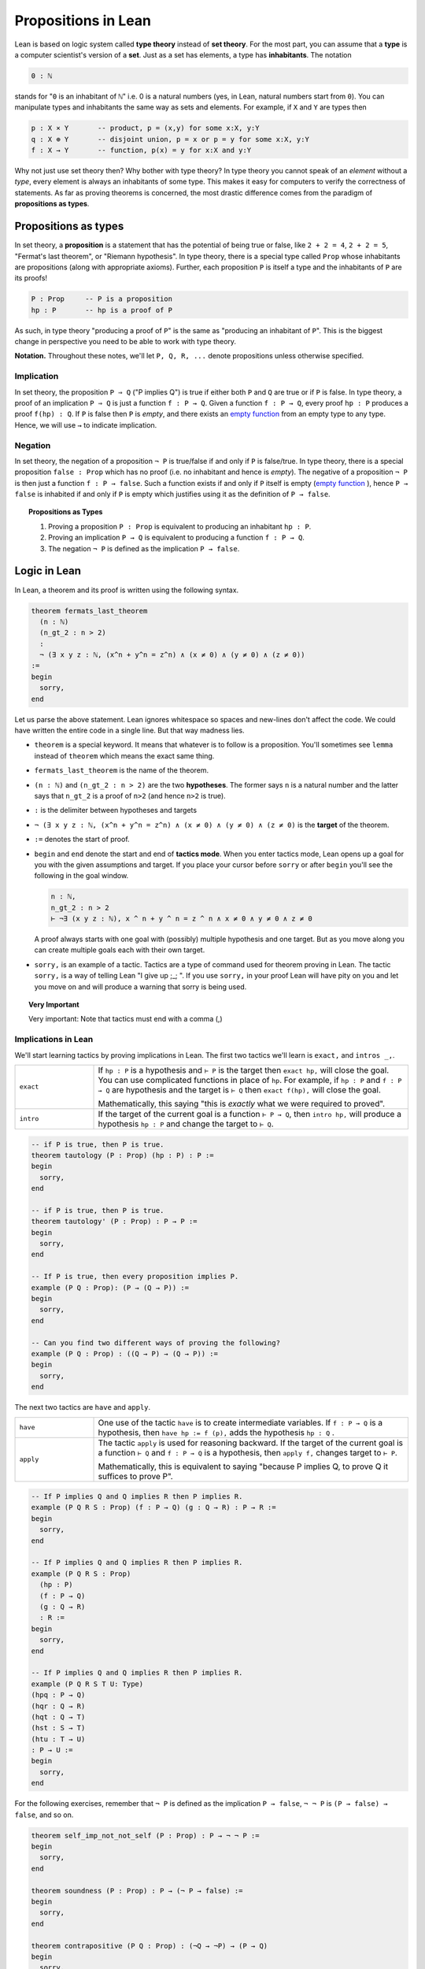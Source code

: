 .. _day1:

************************
Propositions in Lean
************************

Lean is based on logic system called **type theory** instead of **set theory**.
For the most part, you can assume that a **type** is a computer scientist's version of a **set**. Just as a set has elements, a type has **inhabitants**.
The notation

.. code::

  0 : ℕ

stands for "``0`` is an inhabitant of ``ℕ``" i.e. 0 is a natural numbers (yes, in Lean, natural numbers start from ``0``).
You can manipulate types and inhabitants the same way as sets and elements. For example, if ``X`` and ``Y`` are types then

.. code::

  p : X × Y       -- product, p = (x,y) for some x:X, y:Y
  q : X ⊕ Y       -- disjoint union, p = x or p = y for some x:X, y:Y
  f : X → Y       -- function, p(x) = y for x:X and y:Y

Why not just use set theory then? Why bother with type theory?
In type theory you cannot speak of an *element* without a *type*, every element is always an inhabitants of some type.
This makes it easy for computers to verify the correctness of statements.
As far as proving theorems is concerned, the most drastic difference comes from the paradigm of **propositions as types**.


Propositions as types
======================

In set theory, a **proposition** is a statement that has the potential of being true or false, like ``2 + 2 = 4``, ``2 + 2 = 5``, "Fermat's last theorem", or "Riemann hypothesis".
In type theory, there is a special type called ``Prop`` whose inhabitants are propositions (along with appropriate axioms).
Further, each proposition ``P`` is itself a type and the inhabitants of ``P`` are its proofs!

.. code::

    P : Prop     -- P is a proposition
    hp : P       -- hp is a proof of P

As such, in type theory "producing a proof of ``P``" is the same as "producing an inhabitant of ``P``".
This is the biggest change in perspective you need to be able to work with type theory.

**Notation.** Throughout these notes, we'll let ``P, Q, R, ...`` denote propositions unless otherwise specified.

Implication 
------------
In set theory, the proposition ``P ⇒ Q`` ("P implies Q") is true if either both ``P`` and ``Q`` are true or if ``P`` is false. 
In type theory, a proof of an implication ``P ⇒ Q`` is just a function ``f : P → Q``.
Given a function ``f : P → Q``, every proof ``hp : P`` produces a proof ``f(hp) : Q``.
If ``P`` is false then ``P`` is *empty*, and there exists an `empty function <https://en.wikipedia.org/wiki/Function_(mathematics)#empty_function>`_ from an empty type to any type.
Hence, we will use ``→`` to indicate implication.


Negation 
----------
In set theory, the negation of a proposition ``¬ P`` is true/false if and only if ``P`` is false/true.
In type theory, there is a special proposition ``false : Prop`` which has no proof (i.e. no inhabitant and hence is *empty*).
The negative of a proposition ``¬ P`` is then just a function ``f : P → false``.
Such a function exists if and only if ``P`` itself is empty (`empty function <https://en.wikipedia.org/wiki/Function_(mathematics)#empty_function>`_ ), hence ``P → false`` is inhabited if and only if ``P`` is empty which justifies using it as the definition of ``P → false``.


.. topic:: Propositions as Types

  1. Proving a proposition ``P : Prop`` is equivalent to producing an inhabitant ``hp : P``.
  2. Proving an implication ``P → Q`` is equivalent to producing a function ``f : P → Q``.
  3. The negation ``¬ P`` is defined as the implication ``P → false``.




Logic in Lean 
==============================

In Lean, a theorem and its proof is written using the following syntax.

.. code:: lean

  theorem fermats_last_theorem 
    (n : ℕ) 
    (n_gt_2 : n > 2) 
    : 
    ¬ (∃ x y z : ℕ, (x^n + y^n = z^n) ∧ (x ≠ 0) ∧ (y ≠ 0) ∧ (z ≠ 0))
  := 
  begin 
    sorry,
  end


Let us parse the above statement. Lean ignores whitespace so spaces and new-lines don't affect the code. 
We could have written the entire code in a single line. But that way madness lies.

* ``theorem`` is a special keyword. It means that whatever is to follow is a proposition. 
  You'll sometimes see ``lemma`` instead of ``theorem`` which means the exact same thing.
* ``fermats_last_theorem`` is the name of the theorem. 
* ``(n : ℕ)`` and ``(n_gt_2 : n > 2)`` are the two **hypotheses**. 
  The former says ``n`` is a natural number and the latter says that ``n_gt_2`` is a proof of ``n>2`` (and hence ``n>2`` is true).
* ``:`` is the delimiter between hypotheses and targets
* ``¬ (∃ x y z : ℕ, (x^n + y^n = z^n) ∧ (x ≠ 0) ∧ (y ≠ 0) ∧ (z ≠ 0)`` is the **target** of the theorem.
* ``:=`` denotes the start of proof. 
* ``begin`` and ``end`` denote the start and end of **tactics mode**. When you enter tactics mode, Lean opens up a goal for you with the given assumptions and target. 
  If you place your cursor before ``sorry`` or after ``begin`` you'll see the following in the goal window.

  .. code:: 

    n : ℕ,
    n_gt_2 : n > 2
    ⊢ ¬∃ (x y z : ℕ), x ^ n + y ^ n = z ^ n ∧ x ≠ 0 ∧ y ≠ 0 ∧ z ≠ 0

  A proof always starts with one goal with (possibly) multiple hypothesis and one target. 
  But as you move along you can create multiple goals each with their own target.
* ``sorry,`` is an example of a tactic. 
  Tactics are a type of command used for theorem proving in Lean.
  The tactic ``sorry,`` is a way of telling Lean "I give up ;_;	". 
  If you use ``sorry,`` in your proof Lean will have pity on you and let you move on and will produce a warning that sorry is being used.

   
.. topic:: Very Important

  Very important: Note that tactics must end with a comma (,) 



Implications in Lean 
---------------------
We'll start learning tactics by proving implications in Lean.
The first two tactics we'll learn is ``exact,`` and ``intros _,``. 

.. list-table:: 
   :widths: 20 80
   :header-rows: 0

   * - ``exact``
     - If ``hp : P`` is a hypothesis and 
       ``⊢ P`` is the target then ``exact hp,`` will close the goal.
       You can use complicated functions in place of ``hp``. 
       For example, if ``hp : P`` and ``f : P → Q`` are hypothesis and the target is ``⊢ Q``
       then ``exact f(hp),`` will close the goal.

       Mathematically, this saying "this is *exactly* what we were required to proved".

   * - ``intro``
     - If the target of the current goal is a function ``⊢ P → Q``, 
       then ``intro hp,`` will produce a hypothesis 
       ``hp : P`` and change the target to  ``⊢ Q``.

.. code:: lean
  :name: exact_intros_examples

  -- if P is true, then P is true.
  theorem tautology (P : Prop) (hp : P) : P :=
  begin
    sorry,
  end

  -- if P is true, then P is true.
  theorem tautology' (P : Prop) : P → P :=
  begin
    sorry,
  end

  -- If P is true, then every proposition implies P.
  example (P Q : Prop): (P → (Q → P)) := 
  begin 
    sorry,
  end 

  -- Can you find two different ways of proving the following?
  example (P Q : Prop) : ((Q → P) → (Q → P)) := 
  begin 
    sorry,
  end 

The next two tactics are ``have`` and ``apply``.

.. list-table:: 
   :widths: 20 80
   :header-rows: 0

   * - ``have``
     - One use of the tactic ``have`` is to create intermediate variables. 
       If ``f : P → Q`` is a hypothesis, then
       ``have hp := f (p),`` adds the hypothesis ``hp : Q`` .
     
   * - ``apply``
     - The tactic ``apply`` is used for reasoning backward. 
       If the target of the current goal is a function ``⊢ Q`` and 
       ``f : P → Q`` is a hypothesis, then  
       ``apply f,`` changes target to ``⊢ P``.

       Mathematically, this is equivalent to saying "because P implies Q, to prove Q it suffices to prove P".

.. code:: lean 
  :name: have_apply_examples 

  -- If P implies Q and Q implies R then P implies R.
  example (P Q R S : Prop) (f : P → Q) (g : Q → R) : P → R :=
  begin
    sorry,
  end

  -- If P implies Q and Q implies R then P implies R.
  example (P Q R S : Prop) 
    (hp : P) 
    (f : P → Q) 
    (g : Q → R) 
    : R :=
  begin
    sorry,
  end

  -- If P implies Q and Q implies R then P implies R.
  example (P Q R S T U: Type)
  (hpq : P → Q)
  (hqr : Q → R)
  (hqt : Q → T)
  (hst : S → T)
  (htu : T → U)
  : P → U :=
  begin
    sorry,
  end

For the following exercises, remember that ``¬ P`` is defined as the implication ``P → false``,
``¬ ¬ P`` is ``(P → false) → false``, and so on.

.. code:: lean

  theorem self_imp_not_not_self (P : Prop) : P → ¬ ¬ P :=
  begin
    sorry,
  end

  theorem soundness (P : Prop) : P → (¬ P → false) :=
  begin
    sorry,
  end

  theorem contrapositive (P Q : Prop) : (¬Q → ¬P) → (P → Q)
  begin
    sorry,
  end

  -- need to provide a hint for this problem 
  example (P : Prop) : ¬ ¬ ¬ P → ¬ P :=
  begin
    sorry,
  end



Proof by contradiction
------------------------
As it turns out, the converses of three above theorems cannot be proven using just ``exact``, ``intro``, ``have``, and ``apply``.
See for yourself.

.. code:: lean

  theorem not_not_self_imp_self (P : Prop) : ¬ ¬ P → P:=
  begin
    sorry,
  end

  theorem soundness (P : Prop) : P → (¬ P → false) :=
  begin
    sorry,
  end

  theorem contrapositive_converse (P Q : Prop) : (P → Q) → (¬Q → ¬P) :=
  begin
    sorry,
  end

  -- need to provide a hint for this problem 
  example (P : Prop) : ¬ P → ¬ ¬ ¬ P :=
  begin
    sorry,
  end

This is another point where type theory diverges from set theory.
In type theory, it is not true that ``¬ ¬ P = P``, *by definition*. 
There is an extra axiom called **the law of excluded middle** which says that 
either ``P`` is inhabited or ``¬ P`` is inhabited (and there is no third *middle* option). 
This is the axiom that allows for proofs by contradiction. 
Lean provides us the following tactics to use it.

.. list-table:: 
  :widths: 10 90
  :header-rows: 0

  * - ``exfalso``
    - Changes the target of the current goal to ``⊢ false``.
      
      The name derives from "ex falso, quodlibet" which translates to "from contradiction, anything". 
      You should use this tactic when there are contradictory hypotheses present. 
  
  * - ``by_cases``
    - If ``P : Prop``, then ``by_cases P,`` creates two goals, 
      the first with a hypothesis ``hp: P`` and second with a hypothesis ``hp: ¬ P``.

      Mathematically, this is saying either ``P`` is true or ``P`` is false.
      ``by_cases`` is the most direct application of the law of excluded middle.

  * - ``by_contradiction``
    - If the target of the current goal is  ``⊢ Q``,
      then ``by_contradiction,`` changes the target to  ``⊢ false`` and 
      adds ``hnq : ¬ P`` as an assumption. 

      Mathematically, this is proof by contradiction. 
  
  * - ``push_neg``
    - The tactic ``push_neg,`` simplifies negations in the target. 
      For example, if the target of the current goal is ``⊢ ¬ ¬ ¬ P`` then 
      ``push_neg,`` simplifies it to ``⊢ ¬ ¬ P``. 
      
      ``push_neg,`` also simplifies across quantifiers. 
      For example, if the target is ``⊢ : ¬ ∀ x, ∃ y, x ≤ y`` will be transformed by ``push_neg,`` into ``⊢: ∃ x, ∀ y, y < x``. 

      Finally, you can push negations across a hypothesis ``hp : P`` using ``push_neg at hp,``.

  * - ``contrapose!``
    - If the target of the current goal is  ``⊢ P → Q``,
      then ``contrapose!,`` changes the target to  ``⊢ ¬ Q → ¬ P``.

      If the target of the current goal is ``⊢ Q`` 
      and one of the hypotheses is ``hp : P``,
      then ``contrapose! hp,`` changes the target to  ``⊢ ¬ P`` 
      and changes the hypothesis to ``hp : ¬ Q``.

      Mathematically, this is proving the contrapositive of the goal (which is equivalent to it).


.. code:: lean

  import tactic

  -- these two statements tell Lean to use the law of excluded middle as necessary
  noncomputable theory
  open_locale classical
  

  --BEGIN--

  theorem not_not_self_imp_self (P : Prop) : ¬ ¬ P → P:=
  begin
    sorry,
  end

  theorem contrapositive_converse (P Q : Prop) : (P → Q) → (¬Q → ¬P) :=
  begin
    sorry,
  end

  -- need to provide a hint for this problem 
  example (P : Prop) : ¬ P → ¬ ¬ ¬ P :=
  begin
    sorry,
  end

  --END--


Logical operators
----------------------------------------
In Lean, we use 
``∧`` to denote **and**, 
``∨`` to denote **or**, 
and ``↔`` to denote **iff**. 

In type theory, a proposition ``(∀ x : X, P x)`` is just a function ``X → Prop`` which sends ``x : X`` to ``P x``.
The tactics for dealing with ``∀`` are hence exactly ones as for ``→``.

.. list-table:: 
  :widths: 10 90
  :header-rows: 0

  * - ``cases``
    - ``cases`` is a general tactic that breaks a complicated hypothesis into simpler ones.

      If  ``hpq : P ∧ Q`` is a hypothesis, then 
      ``cases hpq with hp hq,`` breaks it into ``hp : P`` and ``hp : Q``.

      If  ``hpq : P × Q`` is a hypothesis, then 
      ``cases hpq with hp hq,`` breaks it into ``hp : P`` and ``hp : Q``. 

      If  ``fg : P ↔ Q`` is a hypothesis, then 
      ``cases fg with f g,`` breaks it into ``f : P → Q`` and ``g : Q → P``.

      If  ``hpq : P ∨ Q`` is a hypothesis, then 
      ``cases hpq with hp hq,`` creates two goals and adds the hypotheses ``hp : P`` and ``hp : Q`` to one each.

      If ``hp : (∃ x : X, P x)`` is a hypothesis, then 
      ``cases hp with x key,`` breaks it into ``x : X`` and ``key : P x``.

  * - ``split``
    - If the target of the current goal is ``⊢ P ∧ Q``, then 
      ``split,`` breaks up the goal into two goals with targets ``⊢ P`` and ``⊢ Q``.

      - If the target of the current goal is ``⊢ P × Q``, then 
      ``split,`` breaks up the goal into two goals with targets ``⊢ P`` and ``⊢ Q``.

      If the target of the current goal is ``⊢ P ↔ Q``, then 
      ``split,`` breaks up the goal into two goals with targets ``⊢ P → Q`` and ``⊢ Q → P``.

  * - ``left``
    - If the target of the current goal is ``⊢ P ∨ Q``, then 
      ``left,`` changes the target to ``⊢ P``.
  
  * - ``right``
    - If the target of the current goal is ``⊢ P ∨ Q``, then 
      ``right,`` changes the target to ``⊢ Q``.

  * - ``use``
    - If the target of the current goal is ``⊢ ∃ x : X, P x`` 
      and ``y : X,`` is a hypothesis, then 
      ``use y,`` changes the target to ``⊢ P y``.


.. code:: lean
  :name: and_or_example

  example (P Q : Prop) : P ∧ Q → Q ∧ P :=
  begin
    sorry,
  end

  example (P Q : Prop) : P ∧ Q → P ∨ Q :=
  begin
    sorry,
  end

  example (P Q R : Prop) : (P → R) ∧ (Q → R) → ((P ∨ Q) → R):=
  begin
    sorry,
  end

.. todo:: 

  Copy problems from theorem proving in lean here. 


.. todo:: 

  Composition of surjective functions is surjective.

.. todo:: 

  Russell's paradox,


Lounge paradox
--------------------------------------------
There is someone in the lounge such that, if they are playing a game, then everyone in the lounge is playing a game.

.. code:: lean
   :name: lounge_paradox

    import tactic
    -- the next two lines let us use the by_cases tactic without trouble
    noncomputable theory
    open_locale classical

    theorem lounge {camper : Type u} (playing : camper → Prop) [inhabited camper] :
      ∃ x, (playing x → ∀ y, playing y) :=
    begin
      have alice := arbitrary camper, -- this works because of "inhabited" above
      by_cases h : ∃ bob, ¬ playing bob,
    end